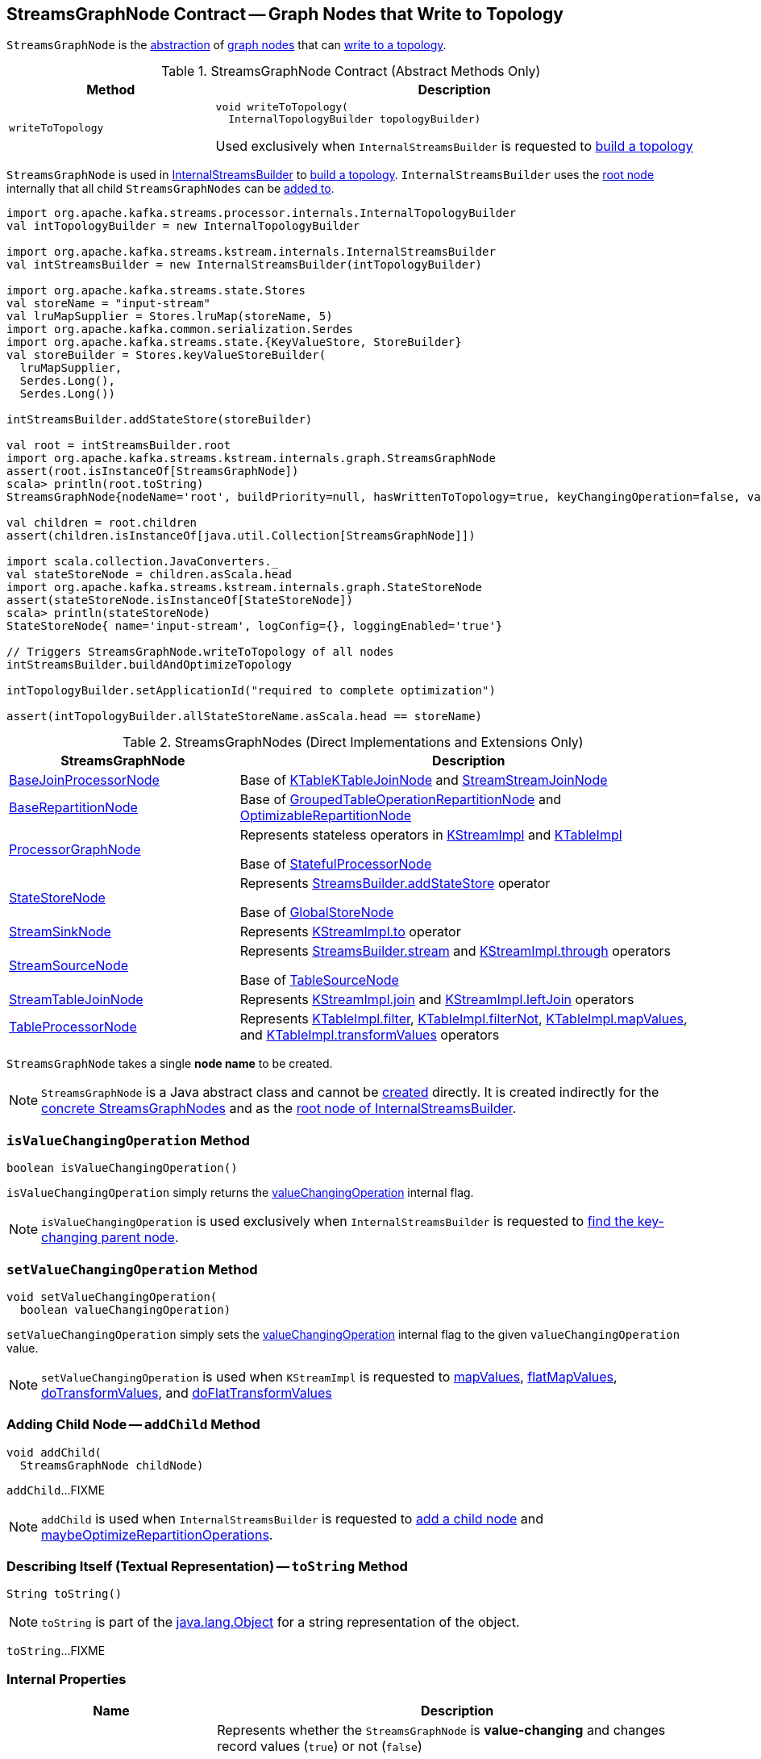 == [[StreamsGraphNode]] StreamsGraphNode Contract -- Graph Nodes that Write to Topology

`StreamsGraphNode` is the <<contract, abstraction>> of <<implementations, graph nodes>> that can <<writeToTopology, write to a topology>>.

[[contract]]
.StreamsGraphNode Contract (Abstract Methods Only)
[cols="30m,70",options="header",width="100%"]
|===
| Method
| Description

| writeToTopology
a| [[writeToTopology]]

[source, java]
----
void writeToTopology(
  InternalTopologyBuilder topologyBuilder)
----

Used exclusively when `InternalStreamsBuilder` is requested to <<kafka-streams-internals-InternalStreamsBuilder.adoc#buildAndOptimizeTopology, build a topology>>

|===

`StreamsGraphNode` is used in <<kafka-streams-internals-InternalStreamsBuilder.adoc#, InternalStreamsBuilder>> to <<kafka-streams-internals-InternalStreamsBuilder.adoc#buildAndOptimizeTopology, build a topology>>. `InternalStreamsBuilder` uses the <<kafka-streams-internals-InternalStreamsBuilder.adoc#root, root node>> internally that all child `StreamsGraphNodes` can be <<kafka-streams-internals-InternalStreamsBuilder.adoc#addGraphNode, added to>>.

[source, scala]
----
import org.apache.kafka.streams.processor.internals.InternalTopologyBuilder
val intTopologyBuilder = new InternalTopologyBuilder

import org.apache.kafka.streams.kstream.internals.InternalStreamsBuilder
val intStreamsBuilder = new InternalStreamsBuilder(intTopologyBuilder)

import org.apache.kafka.streams.state.Stores
val storeName = "input-stream"
val lruMapSupplier = Stores.lruMap(storeName, 5)
import org.apache.kafka.common.serialization.Serdes
import org.apache.kafka.streams.state.{KeyValueStore, StoreBuilder}
val storeBuilder = Stores.keyValueStoreBuilder(
  lruMapSupplier,
  Serdes.Long(),
  Serdes.Long())

intStreamsBuilder.addStateStore(storeBuilder)

val root = intStreamsBuilder.root
import org.apache.kafka.streams.kstream.internals.graph.StreamsGraphNode
assert(root.isInstanceOf[StreamsGraphNode])
scala> println(root.toString)
StreamsGraphNode{nodeName='root', buildPriority=null, hasWrittenToTopology=true, keyChangingOperation=false, valueChangingOperation=false, mergeNode=false, parentNodes=[]}

val children = root.children
assert(children.isInstanceOf[java.util.Collection[StreamsGraphNode]])

import scala.collection.JavaConverters._
val stateStoreNode = children.asScala.head
import org.apache.kafka.streams.kstream.internals.graph.StateStoreNode
assert(stateStoreNode.isInstanceOf[StateStoreNode])
scala> println(stateStoreNode)
StateStoreNode{ name='input-stream', logConfig={}, loggingEnabled='true'}

// Triggers StreamsGraphNode.writeToTopology of all nodes
intStreamsBuilder.buildAndOptimizeTopology

intTopologyBuilder.setApplicationId("required to complete optimization")

assert(intTopologyBuilder.allStateStoreName.asScala.head == storeName)
----

[[implementations]]
.StreamsGraphNodes (Direct Implementations and Extensions Only)
[cols="1,2",options="header",width="100%"]
|===
| StreamsGraphNode
| Description

| <<kafka-streams-internals-BaseJoinProcessorNode.adoc#, BaseJoinProcessorNode>>
| [[BaseJoinProcessorNode]] Base of <<kafka-streams-internals-KTableKTableJoinNode.adoc#, KTableKTableJoinNode>> and <<kafka-streams-internals-StreamStreamJoinNode.adoc#, StreamStreamJoinNode>>

| <<kafka-streams-internals-BaseRepartitionNode.adoc#, BaseRepartitionNode>>
| [[BaseRepartitionNode]] Base of <<kafka-streams-internals-GroupedTableOperationRepartitionNode.adoc#, GroupedTableOperationRepartitionNode>> and <<kafka-streams-internals-OptimizableRepartitionNode.adoc#, OptimizableRepartitionNode>>

| <<kafka-streams-internals-ProcessorGraphNode.adoc#, ProcessorGraphNode>>
| [[ProcessorGraphNode]] Represents stateless operators in <<kafka-streams-internals-KStreamImpl.adoc#, KStreamImpl>> and <<kafka-streams-internals-KTableImpl.adoc#, KTableImpl>>

Base of <<kafka-streams-internals-StatefulProcessorNode.adoc#, StatefulProcessorNode>>

| <<kafka-streams-internals-StateStoreNode.adoc#, StateStoreNode>>
| [[StateStoreNode]] Represents <<kafka-streams-StreamsBuilder.adoc#addStateStore, StreamsBuilder.addStateStore>> operator

Base of <<kafka-streams-internals-GlobalStoreNode.adoc#, GlobalStoreNode>>

| <<kafka-streams-internals-StreamSinkNode.adoc#, StreamSinkNode>>
| [[StreamSinkNode]] Represents <<kafka-streams-internals-KStreamImpl.adoc#to, KStreamImpl.to>> operator

| <<kafka-streams-internals-StreamSourceNode.adoc#, StreamSourceNode>>
| [[StreamSourceNode]] Represents <<kafka-streams-StreamsBuilder.adoc#stream, StreamsBuilder.stream>> and <<kafka-streams-internals-KStreamImpl.adoc#through, KStreamImpl.through>> operators

Base of <<kafka-streams-internals-TableSourceNode.adoc#, TableSourceNode>>

| <<kafka-streams-internals-StreamTableJoinNode.adoc#, StreamTableJoinNode>>
| [[StreamTableJoinNode]] Represents <<kafka-streams-internals-KStreamImpl.adoc#join, KStreamImpl.join>> and <<kafka-streams-internals-KStreamImpl.adoc#leftJoin, KStreamImpl.leftJoin>> operators

| <<kafka-streams-internals-TableProcessorNode.adoc#, TableProcessorNode>>
| [[TableProcessorNode]] Represents <<kafka-streams-internals-KTableImpl.adoc#filter, KTableImpl.filter>>, <<kafka-streams-internals-KTableImpl.adoc#filterNot, KTableImpl.filterNot>>, <<kafka-streams-internals-KTableImpl.adoc#mapValues, KTableImpl.mapValues>>, and <<kafka-streams-internals-KTableImpl.adoc#transformValues, KTableImpl.transformValues>> operators

|===

[[creating-instance]][[nodeName]]
`StreamsGraphNode` takes a single *node name* to be created.

NOTE: `StreamsGraphNode` is a Java abstract class and cannot be <<creating-instance, created>> directly. It is created indirectly for the <<implementations, concrete StreamsGraphNodes>> and as the <<kafka-streams-internals-InternalStreamsBuilder.adoc#root, root node of InternalStreamsBuilder>>.

=== [[isValueChangingOperation]] `isValueChangingOperation` Method

[source, java]
----
boolean isValueChangingOperation()
----

`isValueChangingOperation` simply returns the <<valueChangingOperation, valueChangingOperation>> internal flag.

NOTE: `isValueChangingOperation` is used exclusively when `InternalStreamsBuilder` is requested to <<kafka-streams-internals-InternalStreamsBuilder.adoc#getKeyChangingParentNode, find the key-changing parent node>>.

=== [[setValueChangingOperation]] `setValueChangingOperation` Method

[source, java]
----
void setValueChangingOperation(
  boolean valueChangingOperation)
----

`setValueChangingOperation` simply sets the <<valueChangingOperation, valueChangingOperation>> internal flag to the given `valueChangingOperation` value.

NOTE: `setValueChangingOperation` is used when `KStreamImpl` is requested to <<kafka-streams-internals-KStreamImpl.adoc#mapValues, mapValues>>, <<kafka-streams-internals-KStreamImpl.adoc#flatMapValues, flatMapValues>>, <<kafka-streams-internals-KStreamImpl.adoc#doTransformValues, doTransformValues>>, and <<kafka-streams-internals-KStreamImpl.adoc#doFlatTransformValues, doFlatTransformValues>>

=== [[addChild]] Adding Child Node -- `addChild` Method

[source, java]
----
void addChild(
  StreamsGraphNode childNode)
----

`addChild`...FIXME

NOTE: `addChild` is used when `InternalStreamsBuilder` is requested to <<kafka-streams-internals-InternalStreamsBuilder.adoc#addGraphNode, add a child node>> and <<maybeOptimizeRepartitionOperations, maybeOptimizeRepartitionOperations>>.

=== [[toString]] Describing Itself (Textual Representation) -- `toString` Method

[source, java]
----
String toString()
----

NOTE: `toString` is part of the link:++https://docs.oracle.com/en/java/javase/11/docs/api/java.base/java/lang/Object.html#toString()++[java.lang.Object] for a string representation of the object.

`toString`...FIXME

=== [[internal-properties]] Internal Properties

[cols="30m,70",options="header",width="100%"]
|===
| Name
| Description

| valueChangingOperation
a| [[valueChangingOperation]] Represents whether the `StreamsGraphNode` is *value-changing* and changes record values (`true`) or not (`false`)

* Set via <<setValueChangingOperation, setValueChangingOperation>>

* Available as <<isValueChangingOperation, isValueChangingOperation>>

Used when `StreamsGraphNode` is requested for the <<toString, textual representation>>

|===
